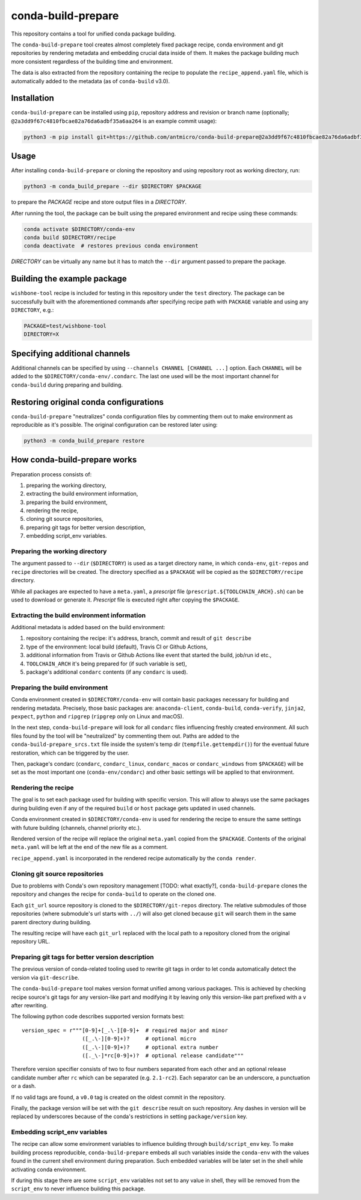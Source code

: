 conda-build-prepare
===================

This repository contains a tool for unified conda package building.

The ``conda-build-prepare`` tool creates almost completely fixed package recipe, conda environment and git repositories by rendering metadata and embedding crucial data inside of them.
It makes the package building much more consistent regardless of the building time and environment.

The data is also extracted from the repository containing the recipe to populate the ``recipe_append.yaml`` file, which is automatically added to the metadata (as of ``conda-build`` v3.0).

Installation
------------

``conda-build-prepare`` can be installed using ``pip``, repository address and revision or branch name (optionally; ``@2a3dd9f67c4810fbcae82a76da6adbf35a6aa264`` is an example commit usage):

.. code-block:: bash
   :name: install_cbp

   python3 -m pip install git+https://github.com/antmicro/conda-build-prepare@2a3dd9f67c4810fbcae82a76da6adbf35a6aa264

Usage
-----

After installing ``conda-build-prepare`` or cloning the repository and using repository root as working directory, run:

.. code-block:: bash
   :name: prepare_package

   python3 -m conda_build_prepare --dir $DIRECTORY $PACKAGE

to prepare the *PACKAGE* recipe and store output files in a *DIRECTORY*.

After running the tool, the package can be built using the prepared environment and recipe using these commands:

.. code-block:: bash
   :name: build_package

   conda activate $DIRECTORY/conda-env
   conda build $DIRECTORY/recipe
   conda deactivate  # restores previous conda environment

*DIRECTORY* can be virtually any name but it has to match the ``--dir`` argument passed to prepare the package.

Building the example package
----------------------------

``wishbone-tool`` recipe is included for testing in this repository under the ``test`` directory.
The package can be successfully built with the aforementioned commands after specifying recipe path with ``PACKAGE`` variable and using any ``DIRECTORY``, e.g.:

.. code-block:: bash
   :name: set_envs

   PACKAGE=test/wishbone-tool
   DIRECTORY=X

Specifying additional channels
------------------------------

Additional channels can be specified by using ``--channels CHANNEL [CHANNEL ...]`` option.
Each ``CHANNEL`` will be added to the ``$DIRECTORY/conda-env/.condarc``.
The last one used will be the most important channel for ``conda-build`` during preparing and building.

Restoring original conda configurations
---------------------------------------

``conda-build-prepare`` "neutralizes" conda configuration files by commenting them out to make environment as reproducible as it's possible.
The original configuration can be restored later using:

.. code-block:: bash
   :name: restore_condarcs

   python3 -m conda_build_prepare restore

How conda-build-prepare works
-----------------------------

Preparation process consists of:

#. preparing the working directory,
#. extracting the build environment information,
#. preparing the build environment,
#. rendering the recipe,
#. cloning git source repositories,
#. preparing git tags for better version description,
#. embedding script_env variables.

Preparing the working directory
+++++++++++++++++++++++++++++++

The argument passed to ``--dir`` (``$DIRECTORY``) is used as a target directory name, in which ``conda-env``, ``git-repos`` and ``recipe`` directories will be created.
The directory specified as a ``$PACKAGE`` will be copied as the ``$DIRECTORY/recipe`` directory.

While all packages are expected to have a ``meta.yaml``, a *prescript* file (``prescript.${TOOLCHAIN_ARCH}.sh``) can be used to download or generate it.
*Prescript* file is executed right after copying the ``$PACKAGE``.

Extracting the build environment information
++++++++++++++++++++++++++++++++++++++++++++

Additional metadata is added based on the build environment:

#. repository containing the recipe: it's address, branch, commit and result of ``git describe``
#. type of the environment: local build (default), Travis CI or Github Actions,
#. additional information from Travis or Github Actions like event that started the build, job/run id etc.,
#. ``TOOLCHAIN_ARCH`` it's being prepared for (if such variable is set),
#. package's additional ``condarc`` contents (if any ``condarc`` is used).

Preparing the build environment
+++++++++++++++++++++++++++++++

Conda environment created in ``$DIRECTORY/conda-env`` will contain basic packages necessary for building and rendering metadata. 
Precisely, those basic packages are: ``anaconda-client``, ``conda-build``, ``conda-verify``, ``jinja2``, ``pexpect``, ``python`` and ``ripgrep`` (``ripgrep`` only on Linux and macOS).

In the next step, ``conda-build-prepare`` will look for all ``condarc`` files influencing freshly created environment.
All such files found by the tool will be "neutralized" by commenting them out.
Paths are added to the ``conda-build-prepare_srcs.txt`` file inside the system's temp dir (``tempfile.gettempdir()``) for the eventual future restoration, which can be triggered by the user.

Then, package's condarc (``condarc``, ``condarc_linux``, ``condarc_macos`` or ``condarc_windows`` from ``$PACKAGE``) will be set as the most important one (``conda-env/condarc``) and other basic settings will be applied to that environment.

Rendering the recipe
++++++++++++++++++++

The goal is to set each package used for building with specific version.
This will allow to always use the same packages during building even if any of the required ``build`` or ``host`` package gets updated in used channels.

Conda environment created in ``$DIRECTORY/conda-env`` is used for rendering the recipe to ensure the same settings with future building (channels, channel priority etc.).

Rendered version of the recipe will replace the original ``meta.yaml`` copied from the ``$PACKAGE``.
Contents of the original ``meta.yaml`` will be left at the end of the new file as a comment.

``recipe_append.yaml`` is incorporated in the rendered recipe automatically by the ``conda render``.

Cloning git source repositories
+++++++++++++++++++++++++++++++

Due to problems with Conda's own repository management [TODO: what exactly?], ``conda-build-prepare`` clones the repository and changes the recipe for ``conda-build`` to operate on the cloned one.

Each ``git_url`` source repository is cloned to the ``$DIRECTORY/git-repos`` directory.
The relative submodules of those repositories (where submodule's url starts with ``../``) will also get cloned because ``git`` will search them in the same parent directory during building.

The resulting recipe will have each ``git_url`` replaced with the local path to a repository cloned from the original repository URL.

Preparing git tags for better version description
+++++++++++++++++++++++++++++++++++++++++++++++++

The previous version of conda-related tooling used to rewrite git tags in order to let conda automatically detect the version via ``git-describe``.

The ``conda-build-prepare`` tool makes version format unified among various packages.
This is achieved by checking recipe source's git tags for any version-like part and modifying it by leaving only this version-like part prefixed with a ``v`` after rewriting.

The following python code describes supported version formats best::

    version_spec = r"""[0-9]+[_.\-][0-9]+  # required major and minor
                       ([_.\-][0-9]+)?     # optional micro
                       ([_.\-][0-9]+)?     # optional extra number
                       ([._\-]*rc[0-9]+)?  # optional release candidate"""

Therefore version specifier consists of two to four numbers separated from each other and an optional release candidate number after ``rc`` which can be separated (e.g. ``2.1-rc2``).
Each separator can be an underscore, a punctuation or a dash.

If no valid tags are found, a ``v0.0`` tag is created on the oldest commit in the repository.

Finally, the package version will be set with the ``git describe`` result on such repository.
Any dashes in version will be replaced by underscores because of the conda's restrictions in setting ``package/version`` key.

Embedding script_env variables
++++++++++++++++++++++++++++++

The recipe can allow some environment variables to influence building through ``build/script_env`` key.
To make building process reproducible, ``conda-build-prepare`` embeds all such variables inside the ``conda-env`` with the values found in the current shell environment during preparation.
Such embedded variables will be later set in the shell while activating conda environment.

If during this stage there are some ``script_env`` variables not set to any value in shell, they will be removed from the ``script_env`` to never influence building this package.

